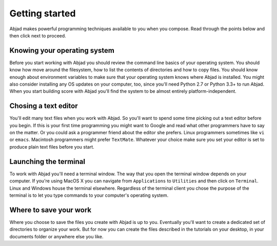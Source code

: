 Getting started
===============

Abjad makes powerful programming techniques available to you when you compose.
Read through the points below and then click next to proceed.


Knowing your operating system
-----------------------------

Before you start working with Abjad you should review the command line basics
of your operating system. You should know how move around the filesystem, how
to list the contents of directories and how to copy files. You should know
enough about environment variables to make sure that your operating system
knows where Abjad is installed. You might also consider installing any OS
updates on your computer, too, since you'll need Python 2.7 or Python 3.3+ to
run Abjad. When you start building score with Abjad you'll find the system to
be almost entirely platform-independent.


Chosing a text editor
---------------------

You'll edit many text files when you work with Abjad. So you'll want to spend
some time picking out a text editor before you begin. If this is your first
time programming you might want to Google and read what other programmers have
to say on the matter. Or you could ask a programmer friend about the editor she
prefers. Linux programmers sometimes like ``vi`` or ``emacs``. Macintosh
programmers might prefer ``TextMate``. Whatever your choice make sure you set
your editor is set to produce plain text files before you start.


Launching the terminal
----------------------

To work with Abjad you'll need a terminal window. The way that you open the
terminal window depends on your computer. If you're using MacOS X you can
navigate from ``Applications`` to ``Utilities`` and then click on ``Terminal``.
Linux and Windows house the terminal elsewhere. Regardless of the terminal
client you chose the purpose of the terminal is to let you type commands to
your computer's operating system.


Where to save your work
-----------------------

Where you choose to save the files you create with Abjad is up to you.
Eventually you'll want to create a dedicated set of directories to organize
your work. But for now you can  create the files described in the tutorials on
your desktop, in your documents folder or anywhere else you like.